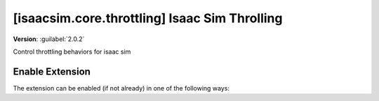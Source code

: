 ..
    This file was auto-generated by the 'repo_extension_docs' tool.
    Run 'repo extension_docs --help' for more details.

..
    [begin reference autogenerated]

.. _ext_isaacsim_core_throttling:

..
    [end reference autogenerated]

..
    [begin title autogenerated]

[isaacsim.core.throttling] Isaac Sim Throlling
##############################################

..
    [end title autogenerated]

..
    [begin deprecation autogenerated]
..
    [end deprecation autogenerated]

..
    [begin version autogenerated]

**Version**: :guilabel:`2.0.2`

..
    [end version autogenerated]

..
    [begin description autogenerated]

Control throttling behaviors for isaac sim

..
    [end description autogenerated]

..
    [begin preview autogenerated]
..
    [end preview autogenerated]

..
    [begin enable-extension autogenerated]


Enable Extension
================

The extension can be enabled (if not already) in one of the following ways:

.. tab-set::
    .. tab-item:: Command-line interface
        :sync: tab_cli

        Define the next entry as an application argument from a terminal.

        .. code-block:: bash

            APP_SCRIPT.(sh|bat) --enable isaacsim.core.throttling

    .. tab-item:: Experience/extension configuration
        :sync: tab_toml

        Define the next entry under ``[dependencies]`` in an experience (``.kit``) file or an extension configuration (``extension.toml``) file.

        .. code-block:: ini

            [dependencies]
            "isaacsim.core.throttling" = {}

    .. tab-item:: Extension Manager UI
        :sync: tab_gui

        Open the *Window > Extensions* menu in a running application instance and search for ``isaacsim.core.throttling``.
        Then, toggle the enable control button if it is not already active.


..
    [end enable-extension autogenerated]

..
    [begin usage autogenerated]
..
    [end usage autogenerated]

..
    [begin api autogenerated]
..
    [end api autogenerated]

..
    [begin ogn autogenerated]
..
    [end ogn autogenerated]

..
    [begin settings autogenerated]
..
    [end settings autogenerated]
